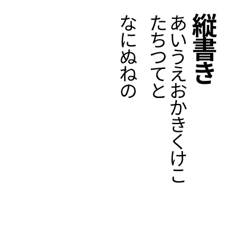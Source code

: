 #set page(
  width:5cm,
  height:5cm,
  margin:10pt,
)
#let tracking=0.2em
#let fli=1em
#let leading=1.1em
#let spacing=1.65em
#set place(right+top)
#state("pos").update((x:0pt,y:0pt))
#show regex("[\w]"):it=>context{
  let temp=measure(it)
  let pos=state("pos").get()
  place(it,dx:pos.x,dy:pos.y)
  state("pos").update(dic=>{(x:dic.x,y:dic.y+temp.height+tracking)})
}

#show heading:it=>{
  it.body
  parbreak() 
}

#show linebreak:it=>context {
  state("pos").update(dic=>(
    x:dic.x - leading,
    y:0pt)
  )
}

#show parbreak:it=>context{
  state("pos").update(dic=>(
    x:dic.x - spacing,
    y:0pt)
  )
}
#show pagebreak:it=>{
  it
  state("pos").update(dic=>(
    x:0pt,
    y:0pt)
  )
}
= 縦書き
あいうえおかきくけこ\
たちつてと

なにぬねの
#pagebreak()
さしすせそ